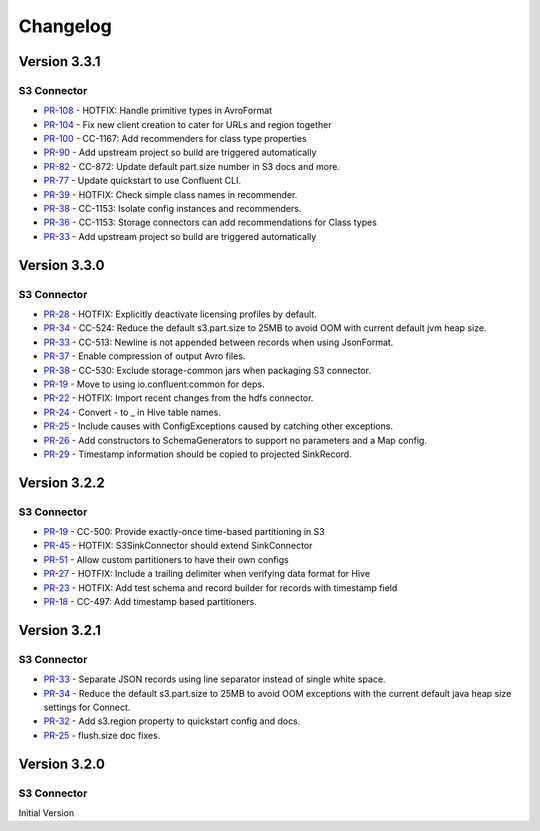 .. _s3_connector_changelog:

Changelog
=========

Version 3.3.1
-------------

S3 Connector
~~~~~~~~~~~~~~

* `PR-108 <https://github.com/confluentinc/kafka-connect-storage-cloud/pull/108>`_ - HOTFIX: Handle primitive types in AvroFormat
* `PR-104 <https://github.com/confluentinc/kafka-connect-storage-cloud/pull/104>`_ - Fix new client creation to cater for URLs and region together
* `PR-100 <https://github.com/confluentinc/kafka-connect-storage-cloud/pull/100>`_ - CC-1167: Add recommenders for class type properties
* `PR-90 <https://github.com/confluentinc/kafka-connect-storage-cloud/pull/90>`_ - Add upstream project so build are triggered automatically
* `PR-82 <https://github.com/confluentinc/kafka-connect-storage-cloud/pull/82>`_ - CC-872: Update default part.size number in S3 docs and more.
* `PR-77 <https://github.com/confluentinc/kafka-connect-storage-cloud/pull/77>`_ - Update quickstart to use Confluent CLI.
* `PR-39 <https://github.com/confluentinc/kafka-connect-storage-common/pull/39>`_ - HOTFIX: Check simple class names in recommender.
* `PR-38 <https://github.com/confluentinc/kafka-connect-storage-common/pull/38>`_ - CC-1153: Isolate config instances and recommenders.
* `PR-36 <https://github.com/confluentinc/kafka-connect-storage-common/pull/36>`_ - CC-1153: Storage connectors can add recommendations for Class types
* `PR-33 <https://github.com/confluentinc/kafka-connect-storage-common/pull/33>`_ - Add upstream project so build are triggered automatically

Version 3.3.0
-------------

S3 Connector
~~~~~~~~~~~~~~

* `PR-28 <https://github.com/confluentinc/kafka-connect-storage-cloud/pull/28>`_ - HOTFIX: Explicitly deactivate licensing profiles by default.
* `PR-34 <https://github.com/confluentinc/kafka-connect-storage-cloud/pull/34>`_ - CC-524: Reduce the default s3.part.size to 25MB to avoid OOM with current default jvm heap size.
* `PR-33 <https://github.com/confluentinc/kafka-connect-storage-cloud/pull/33>`_ - CC-513: Newline is not appended between records when using JsonFormat.
* `PR-37 <https://github.com/confluentinc/kafka-connect-storage-cloud/pull/37>`_ - Enable compression of output Avro files.
* `PR-38 <https://github.com/confluentinc/kafka-connect-storage-cloud/pull/38>`_ - CC-530: Exclude storage-common jars when packaging S3 connector.
* `PR-19 <https://github.com/confluentinc/kafka-connect-storage-common/pull/19>`_ - Move to using io.confluent:common for deps.
* `PR-22 <https://github.com/confluentinc/kafka-connect-storage-common/pull/22>`_ - HOTFIX: Import recent changes from the hdfs connector.
* `PR-24 <https://github.com/confluentinc/kafka-connect-storage-common/pull/24>`_ - Convert - to _ in Hive table names.
* `PR-25 <https://github.com/confluentinc/kafka-connect-storage-common/pull/25>`_ - Include causes with ConfigExceptions caused by catching other exceptions.
* `PR-26 <https://github.com/confluentinc/kafka-connect-storage-common/pull/26>`_ - Add constructors to SchemaGenerators to support no parameters and a Map config.
* `PR-29 <https://github.com/confluentinc/kafka-connect-storage-common/pull/29>`_ - Timestamp information should be copied to projected SinkRecord.

Version 3.2.2
-------------

S3 Connector
~~~~~~~~~~~~~~

* `PR-19 <https://github.com/confluentinc/kafka-connect-storage-cloud/pull/19>`_ - CC-500: Provide exactly-once time-based partitioning in S3
* `PR-45 <https://github.com/confluentinc/kafka-connect-storage-cloud/pull/45>`_ - HOTFIX: S3SinkConnector should extend SinkConnector
* `PR-51 <https://github.com/confluentinc/kafka-connect-storage-cloud/pull/51>`_ - Allow custom partitioners to have their own configs
* `PR-27 <https://github.com/confluentinc/kafka-connect-storage-common/pull/27>`_ - HOTFIX: Include a trailing delimiter when verifying data format for Hive
* `PR-23 <https://github.com/confluentinc/kafka-connect-storage-common/pull/23>`_ - HOTFIX: Add test schema and record builder for records with timestamp field
* `PR-18 <https://github.com/confluentinc/kafka-connect-storage-common/pull/18>`_ - CC-497: Add timestamp based partitioners.

Version 3.2.1
-------------

S3 Connector
~~~~~~~~~~~~~~

* `PR-33 <https://github.com/confluentinc/kafka-connect-s3/pull/33>`_ - Separate JSON records using line separator instead of single white space.
* `PR-34 <https://github.com/confluentinc/kafka-connect-s3/pull/34>`_ - Reduce the default s3.part.size to 25MB to avoid OOM exceptions with the current default java heap size settings for Connect.
* `PR-32 <https://github.com/confluentinc/kafka-connect-s3/pull/32>`_ - Add s3.region property to quickstart config and docs.
* `PR-25 <https://github.com/confluentinc/kafka-connect-s3/pull/25>`_ - flush.size doc fixes.

Version 3.2.0
-------------

S3 Connector
~~~~~~~~~~~~~~

Initial Version
